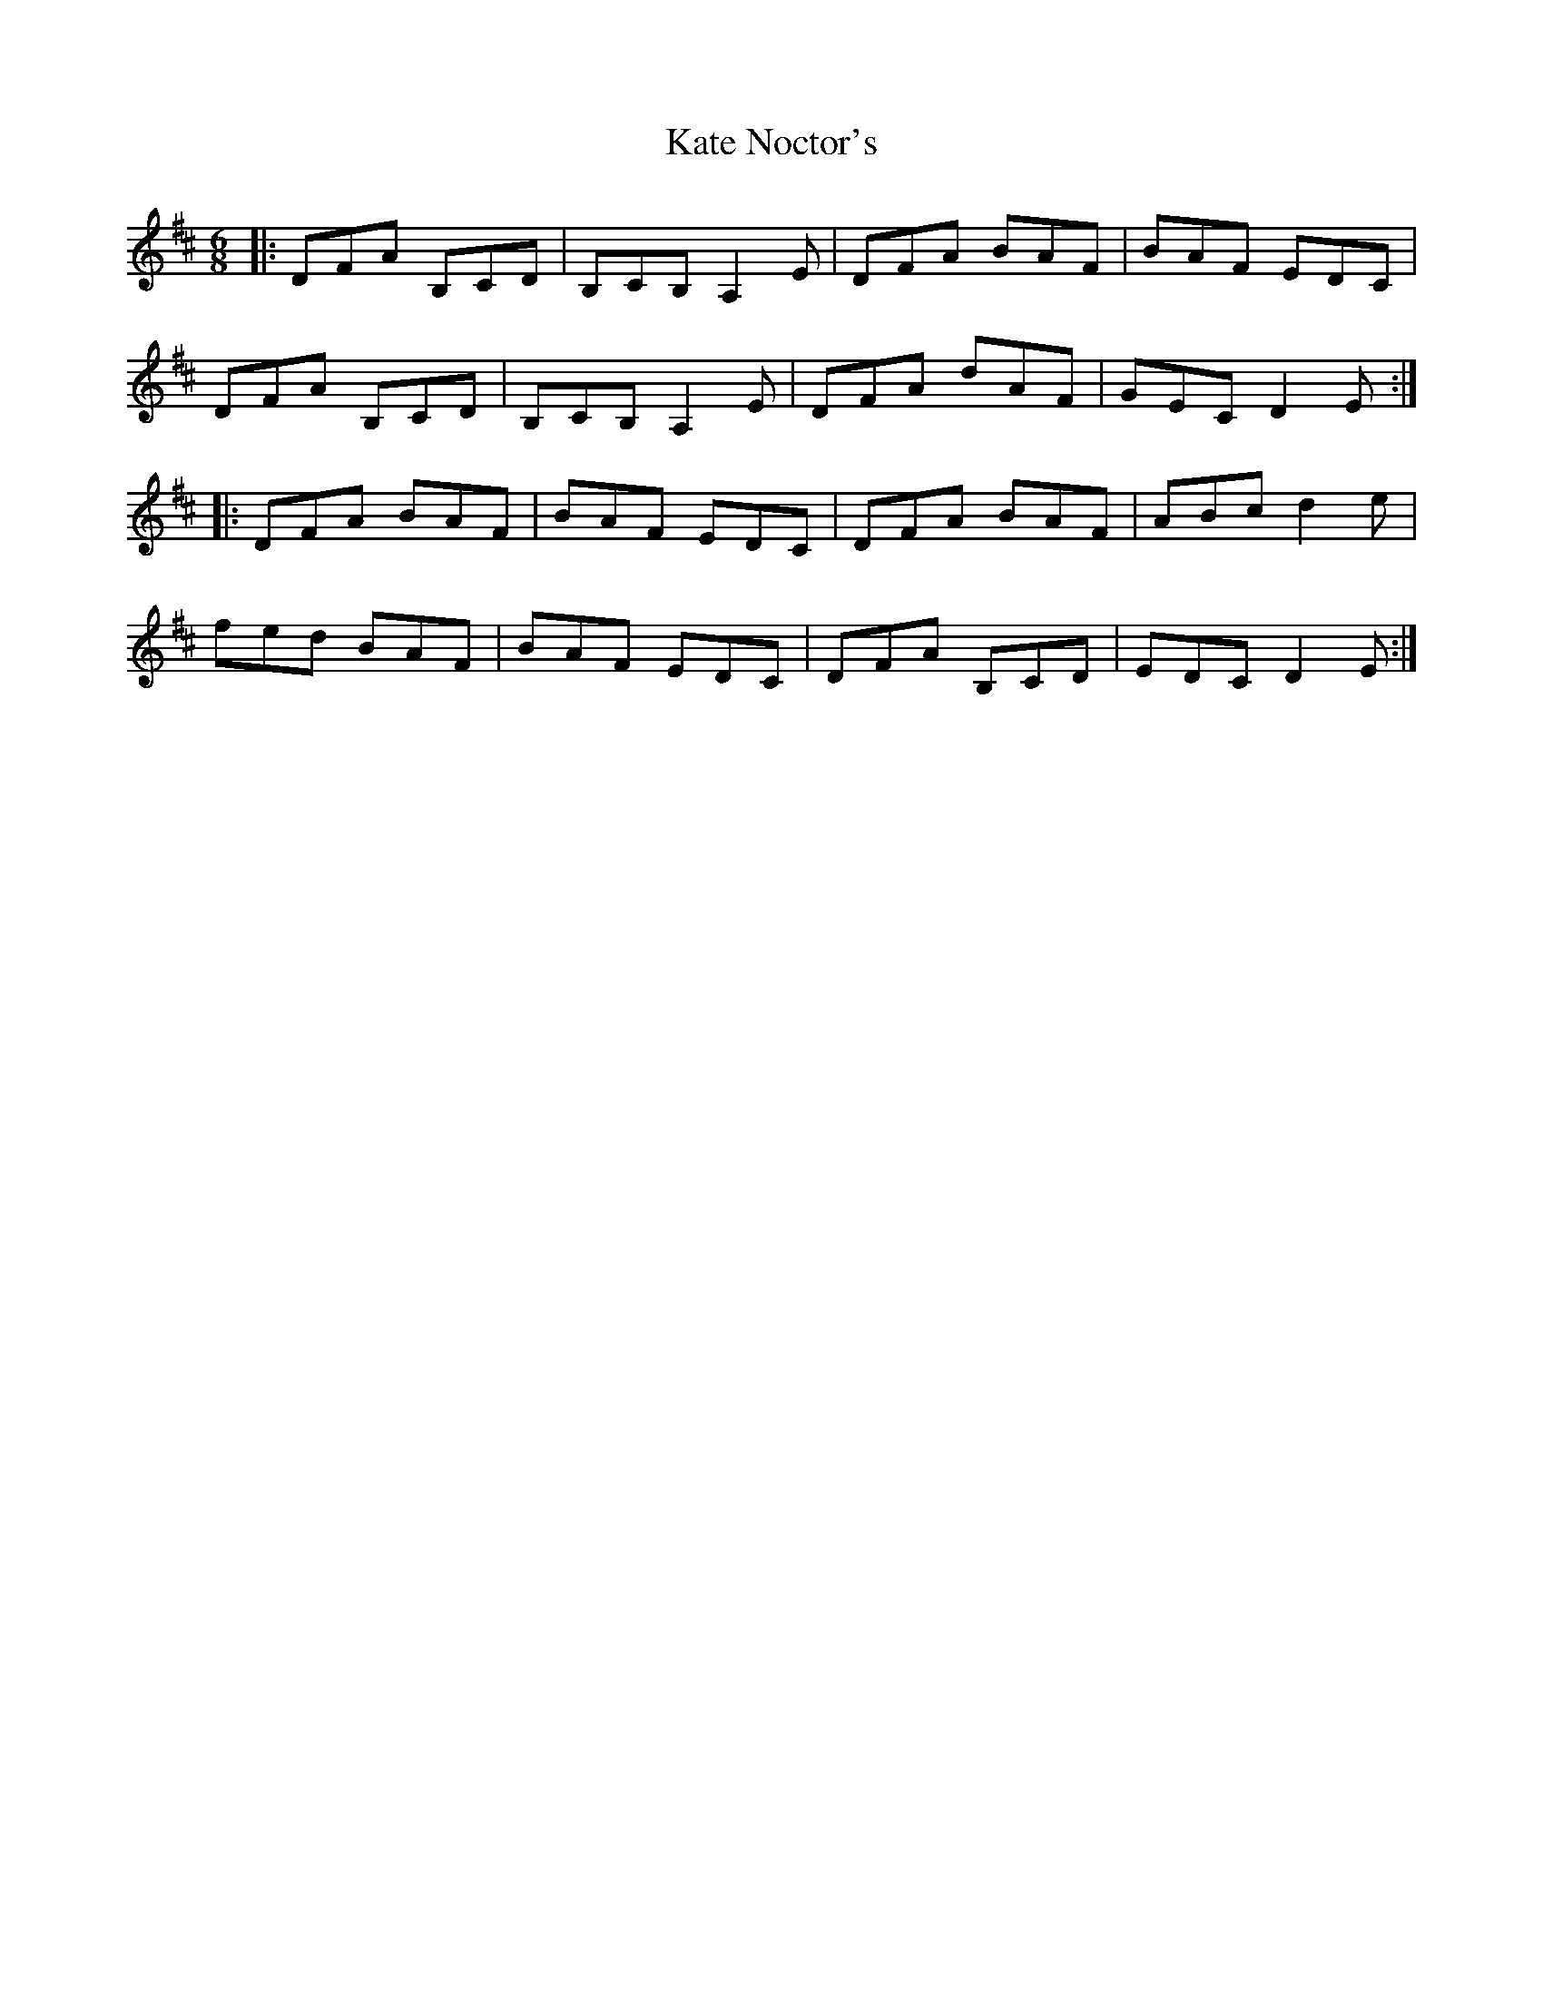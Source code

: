 X: 21148
T: Kate Noctor's
R: jig
M: 6/8
K: Dmajor
|:DFA B,CD|B,CB, A,2 E|DFA BAF|BAF EDC|
DFA B,CD|B,CB, A,2 E|DFA dAF|GEC D2 E:|
|:DFA BAF|BAF EDC|DFA BAF|ABc d2 e|
fed BAF|BAF EDC|DFA B,CD|EDC D2 E:|

